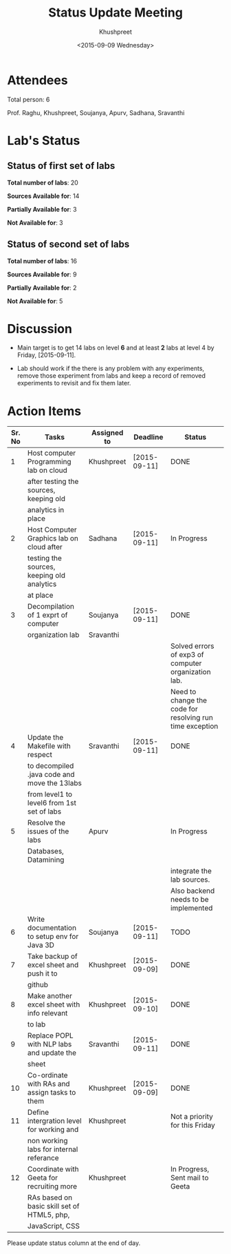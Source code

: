 #+Title:  Status Update Meeting
#+Author: Khushpreet
#+Date:   <2015-09-09 Wednesday>

* Attendees

  Total person: 6 

Prof. Raghu, Khushpreet, Soujanya, Apurv, Sadhana, Sravanthi

* Lab's Status 
** Status of first set of labs
    
    *Total number of labs*: 20

    *Sources Available for*: 14

    *Partially Available for*: 3

    *Not Available for*: 3

** Status of second set of labs

   *Total number of labs*: 16

   *Sources Available for*: 9

   *Partially Available for*: 2

   *Not Available for*: 5

* Discussion
  
  + Main target is to get 14 labs on level *6* and at least *2* labs
    at level 4 by Friday, [2015-09-11].

  + Lab should work if the there is any problem with any experiments,
    remove those experiment from labs and keep a record of removed
    experiments to revisit and fix them later.

* Action Items 

|--------+-----------------------------------------------+-------------+--------------+----------------------------------------------------------|
| Sr. No | Tasks                                         | Assigned to | Deadline     | Status                                                   |
|--------+-----------------------------------------------+-------------+--------------+----------------------------------------------------------|
|      1 | Host computer Programming lab on cloud        | Khushpreet  | [2015-09-11] | DONE                                    |
|        | after testing the sources, keeping old        |             |              |                                                          |
|        | analytics in place                            |             |              |                                                          |
|--------+-----------------------------------------------+-------------+--------------+----------------------------------------------------------|
|      2 | Host Computer Graphics lab on cloud after     | Sadhana     | [2015-09-11] | In Progress                                                     |
|        | testing the sources, keeping old analytics    |             |              |                                                          |
|        | at place                                      |             |              |                                                          |
|--------+-----------------------------------------------+-------------+--------------+----------------------------------------------------------|
|      3 | Decompilation of 1 exprt of computer          | Soujanya    | [2015-09-11] | DONE                                                     |
|        | organization lab                              | Sravanthi   |              |                                                          |
|        |                                               |             |              | Solved errors of exp3 of computer organization lab.      |
|        |                                               |             |              | Need to change the code for resolving run time exception |
|--------+-----------------------------------------------+-------------+--------------+----------------------------------------------------------|
|      4 | Update the Makefile with respect              | Sravanthi   | [2015-09-11] | DONE                                                     |
|        | to decompiled .java code and move the 13labs  |             |              |                                                          |
|        | from level1 to level6 from 1st set of labs    |             |              |                                                          |
|--------+-----------------------------------------------+-------------+--------------+----------------------------------------------------------|
|      5 | Resolve the issues of the labs                | Apurv       |              | In Progress                                              |
|        | Databases, Datamining                         |             |              |                                                          |
|        |                                               |             |              | integrate the lab sources.                               |
|        |                                               |             |              | Also backend needs to be implemented                     |
|--------+-----------------------------------------------+-------------+--------------+----------------------------------------------------------|
|      6 | Write documentation to setup env for Java 3D  | Soujanya    | [2015-09-11] | TODO                                                     |
|--------+-----------------------------------------------+-------------+--------------+----------------------------------------------------------|
|      7 | Take backup of excel sheet and push it to     | Khushpreet  | [2015-09-09] | DONE                                                     |
|        | github                                        |             |              |                                                          |
|--------+-----------------------------------------------+-------------+--------------+----------------------------------------------------------|
|      8 | Make another excel sheet with info relevant   | Khushpreet  | [2015-09-10] | DONE                                                     |
|        | to lab                                        |             |              |                                                          |
|--------+-----------------------------------------------+-------------+--------------+----------------------------------------------------------|
|      9 | Replace POPL with NLP labs and update the     | Sravanthi   | [2015-09-11] | DONE                                                     |
|        | sheet                                         |             |              |                                                          |
|--------+-----------------------------------------------+-------------+--------------+----------------------------------------------------------|
|     10 | Co-ordinate with RAs and assign tasks to them | Khushpreet  | [2015-09-09] | DONE                                                     |
|--------+-----------------------------------------------+-------------+--------------+----------------------------------------------------------|
|     11 | Define intergration level for working and     | Khushpreet  |              | Not a priority for this Friday                           |
|        | non working labs for internal referance       |             |              |                                                          |
|--------+-----------------------------------------------+-------------+--------------+----------------------------------------------------------|
|     12 | Coordinate with Geeta for recruiting more     | Khushpreet  |              | In Progress, Sent mail to Geeta                           |
|        | RAs based on basic skill set of HTML5, php,   |             |              |                                                          |
|        | JavaScript, CSS                               |             |              |                                                          |
|--------+-----------------------------------------------+-------------+--------------+----------------------------------------------------------|

Please update status column at the end of day.
